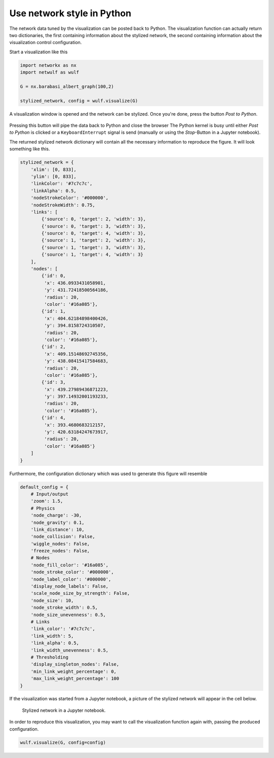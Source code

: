 Use network style in Python
---------------------------

The network data tuned by the visualization can be posted back
to Python. The visualization function can actually return 
two dictionaries, the first containing information about the stylized
network, the second containing information about the 
visualization control configuration.

Start a visualization like this

.. code:: python

    import networkx as nx
    import netwulf as wulf

    G = nx.barabasi_albert_graph(100,2)

    stylized_network, config = wulf.visualize(G)


A visualization window is opened and the network can be stylized.
Once you're done, press the button `Post to Python`.

.. figure:: img/post_to_python.png
    :width: 500

Pressing this button will pipe the data back to Python and close the browser
The Python kernel is busy until either `Post to Python` is clicked or a
``KeyboardInterrupt`` signal is send (manually or using the `Stop`-Button 
in a Jupyter notebook).

The returned stylized network dictionary will contain all the necessary information
to reproduce the figure. It will look something like this.

.. code:: python

    stylized_network = {
        'xlim': [0, 833],
        'ylim': [0, 833],
        'linkColor': '#7c7c7c',
        'linkAlpha': 0.5,
        'nodeStrokeColor': '#000000',
        'nodeStrokeWidth': 0.75,
        'links': [
            {'source': 0, 'target': 2, 'width': 3},
            {'source': 0, 'target': 3, 'width': 3},
            {'source': 0, 'target': 4, 'width': 3},
            {'source': 1, 'target': 2, 'width': 3},
            {'source': 1, 'target': 3, 'width': 3},
            {'source': 1, 'target': 4, 'width': 3}
        ],
        'nodes': [
            {'id': 0,
             'x': 436.0933431058901,
             'y': 431.72418500564186,
             'radius': 20,
             'color': '#16a085'},
            {'id': 1,
             'x': 404.62184898400426,
             'y': 394.8158724310507,
             'radius': 20,
             'color': '#16a085'},
            {'id': 2,
             'x': 409.15148692745356,
             'y': 438.08415417584683,
             'radius': 20,
             'color': '#16a085'},
            {'id': 3,
             'x': 439.27989436871223,
             'y': 397.14932001193233,
             'radius': 20,
             'color': '#16a085'},
            {'id': 4,
             'x': 393.4680683212157,
             'y': 420.63184247673917,
             'radius': 20,
             'color': '#16a085'}
        ]
    }


Furthermore, the configuration dictionary 
which was used to generate this figure will resemble

.. code:: python

    default_config = {
        # Input/output
        'zoom': 1.5,
        # Physics
        'node_charge': -30,
        'node_gravity': 0.1,
        'link_distance': 10,
        'node_collision': False,
        'wiggle_nodes': False,
        'freeze_nodes': False,
        # Nodes
        'node_fill_color': '#16a085',
        'node_stroke_color': '#000000',
        'node_label_color': '#000000',
        'display_node_labels': False,
        'scale_node_size_by_strength': False,
        'node_size': 10,
        'node_stroke_width': 0.5,
        'node_size_unevenness': 0.5,
        # Links
        'link_color': '#7c7c7c',
        'link_width': 5,
        'link_alpha': 0.5,
        'link_width_unevenness': 0.5,
        # Thresholding
        'display_singleton_nodes': False,
        'min_link_weight_percentage': 0,
        'max_link_weight_percentage': 100
    }

If the visualization was started from a Jupyter notebook, a picture of the stylized
network will appear in the cell below.

.. figure:: img/figure_in_jupyter.png

    Stylized network in a Jupyter notebook.

In order to reproduce this visualization, you may want to call the visualization function
again with, passing the produced configuration.

.. code:: python

    wulf.visualize(G, config=config)
